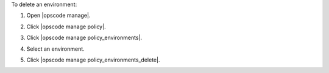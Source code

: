 .. This is an included how-to. 


To delete an environment:

#. Open |opscode manage|.
#. Click |opscode manage policy|.
#. Click |opscode manage policy_environments|.
#. Select an environment.
#. Click |opscode manage policy_environments_delete|.

   .. image:: ../../images/step_manage_webui_policy_environment_delete.png